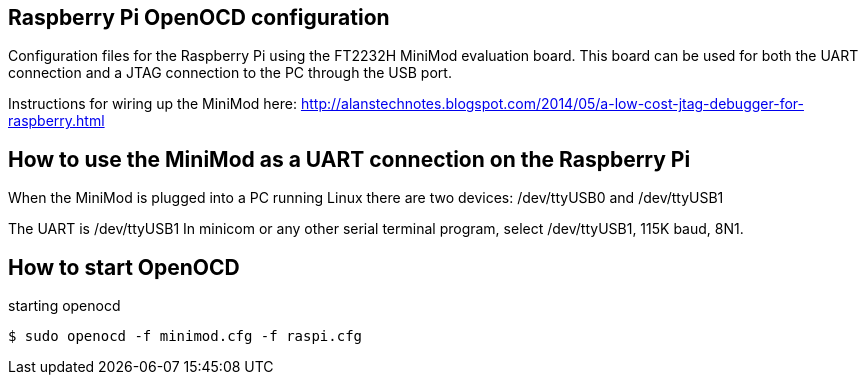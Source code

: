 Raspberry Pi OpenOCD configuration
----------------------------------

Configuration files for the Raspberry Pi using the FT2232H MiniMod evaluation board. This board can be used for both the UART connection and a JTAG connection to the PC through the USB port. 

Instructions for wiring up the MiniMod here:
http://alanstechnotes.blogspot.com/2014/05/a-low-cost-jtag-debugger-for-raspberry.html

How to use the MiniMod as a UART connection on the Raspberry Pi
---------------------------------------------------------------

When the MiniMod is plugged into a PC running Linux there are two devices:
/dev/ttyUSB0 and /dev/ttyUSB1

The UART is /dev/ttyUSB1
In minicom or any other serial terminal program, select /dev/ttyUSB1, 115K baud, 8N1.   

How to start OpenOCD
--------------------

.starting openocd
------------------------------------------
$ sudo openocd -f minimod.cfg -f raspi.cfg 
------------------------------------------


